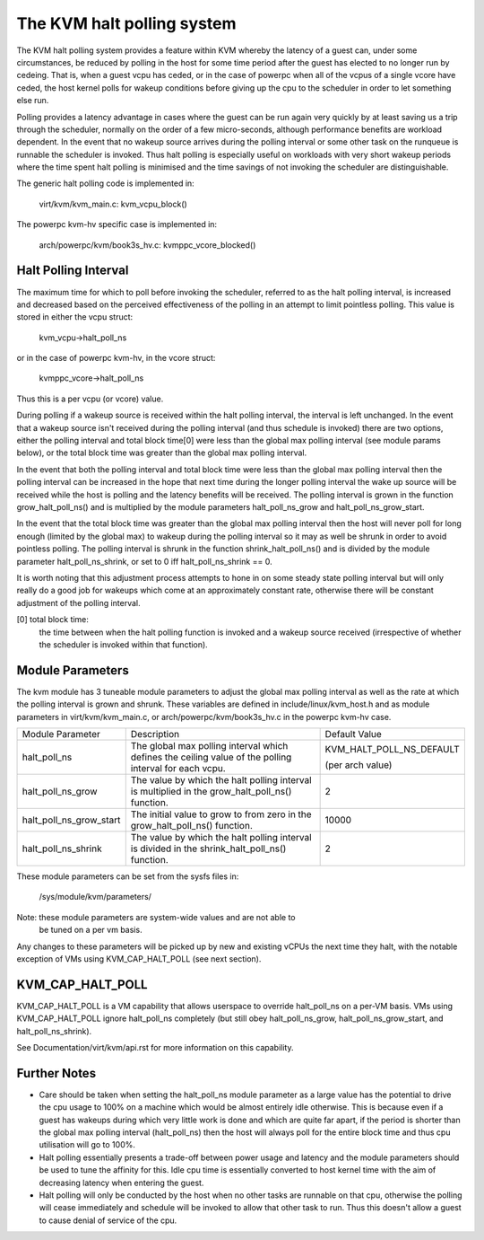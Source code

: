 .. SPDX-License-Identifier: GPL-2.0

===========================
The KVM halt polling system
===========================

The KVM halt polling system provides a feature within KVM whereby the latency
of a guest can, under some circumstances, be reduced by polling in the host
for some time period after the guest has elected to no longer run by cedeing.
That is, when a guest vcpu has ceded, or in the case of powerpc when all of the
vcpus of a single vcore have ceded, the host kernel polls for wakeup conditions
before giving up the cpu to the scheduler in order to let something else run.

Polling provides a latency advantage in cases where the guest can be run again
very quickly by at least saving us a trip through the scheduler, normally on
the order of a few micro-seconds, although performance benefits are workload
dependent. In the event that no wakeup source arrives during the polling
interval or some other task on the runqueue is runnable the scheduler is
invoked. Thus halt polling is especially useful on workloads with very short
wakeup periods where the time spent halt polling is minimised and the time
savings of not invoking the scheduler are distinguishable.

The generic halt polling code is implemented in:

	virt/kvm/kvm_main.c: kvm_vcpu_block()

The powerpc kvm-hv specific case is implemented in:

	arch/powerpc/kvm/book3s_hv.c: kvmppc_vcore_blocked()

Halt Polling Interval
=====================

The maximum time for which to poll before invoking the scheduler, referred to
as the halt polling interval, is increased and decreased based on the perceived
effectiveness of the polling in an attempt to limit pointless polling.
This value is stored in either the vcpu struct:

	kvm_vcpu->halt_poll_ns

or in the case of powerpc kvm-hv, in the vcore struct:

	kvmppc_vcore->halt_poll_ns

Thus this is a per vcpu (or vcore) value.

During polling if a wakeup source is received within the halt polling interval,
the interval is left unchanged. In the event that a wakeup source isn't
received during the polling interval (and thus schedule is invoked) there are
two options, either the polling interval and total block time[0] were less than
the global max polling interval (see module params below), or the total block
time was greater than the global max polling interval.

In the event that both the polling interval and total block time were less than
the global max polling interval then the polling interval can be increased in
the hope that next time during the longer polling interval the wake up source
will be received while the host is polling and the latency benefits will be
received. The polling interval is grown in the function grow_halt_poll_ns() and
is multiplied by the module parameters halt_poll_ns_grow and
halt_poll_ns_grow_start.

In the event that the total block time was greater than the global max polling
interval then the host will never poll for long enough (limited by the global
max) to wakeup during the polling interval so it may as well be shrunk in order
to avoid pointless polling. The polling interval is shrunk in the function
shrink_halt_poll_ns() and is divided by the module parameter
halt_poll_ns_shrink, or set to 0 iff halt_poll_ns_shrink == 0.

It is worth noting that this adjustment process attempts to hone in on some
steady state polling interval but will only really do a good job for wakeups
which come at an approximately constant rate, otherwise there will be constant
adjustment of the polling interval.

[0] total block time:
		      the time between when the halt polling function is
		      invoked and a wakeup source received (irrespective of
		      whether the scheduler is invoked within that function).

Module Parameters
=================

The kvm module has 3 tuneable module parameters to adjust the global max
polling interval as well as the rate at which the polling interval is grown and
shrunk. These variables are defined in include/linux/kvm_host.h and as module
parameters in virt/kvm/kvm_main.c, or arch/powerpc/kvm/book3s_hv.c in the
powerpc kvm-hv case.

+-----------------------+---------------------------+-------------------------+
|Module Parameter	|   Description		    |	     Default Value    |
+-----------------------+---------------------------+-------------------------+
|halt_poll_ns		| The global max polling    | KVM_HALT_POLL_NS_DEFAULT|
|			| interval which defines    |			      |
|			| the ceiling value of the  |			      |
|			| polling interval for      | (per arch value)	      |
|			| each vcpu.		    |			      |
+-----------------------+---------------------------+-------------------------+
|halt_poll_ns_grow	| The value by which the    | 2			      |
|			| halt polling interval is  |			      |
|			| multiplied in the	    |			      |
|			| grow_halt_poll_ns()	    |			      |
|			| function.		    |			      |
+-----------------------+---------------------------+-------------------------+
|halt_poll_ns_grow_start| The initial value to grow | 10000		      |
|			| to from zero in the	    |			      |
|			| grow_halt_poll_ns()	    |			      |
|			| function.		    |			      |
+-----------------------+---------------------------+-------------------------+
|halt_poll_ns_shrink	| The value by which the    | 2			      |
|			| halt polling interval is  |			      |
|			| divided in the	    |			      |
|			| shrink_halt_poll_ns()	    |			      |
|			| function.		    |			      |
+-----------------------+---------------------------+-------------------------+

These module parameters can be set from the sysfs files in:

	/sys/module/kvm/parameters/

Note: these module parameters are system-wide values and are not able to
      be tuned on a per vm basis.

Any changes to these parameters will be picked up by new and existing vCPUs the
next time they halt, with the notable exception of VMs using KVM_CAP_HALT_POLL
(see next section).

KVM_CAP_HALT_POLL
=================

KVM_CAP_HALT_POLL is a VM capability that allows userspace to override halt_poll_ns
on a per-VM basis. VMs using KVM_CAP_HALT_POLL ignore halt_poll_ns completely (but
still obey halt_poll_ns_grow, halt_poll_ns_grow_start, and halt_poll_ns_shrink).

See Documentation/virt/kvm/api.rst for more information on this capability.

Further Notes
=============

- Care should be taken when setting the halt_poll_ns module parameter as a large value
  has the potential to drive the cpu usage to 100% on a machine which would be almost
  entirely idle otherwise. This is because even if a guest has wakeups during which very
  little work is done and which are quite far apart, if the period is shorter than the
  global max polling interval (halt_poll_ns) then the host will always poll for the
  entire block time and thus cpu utilisation will go to 100%.

- Halt polling essentially presents a trade-off between power usage and latency and
  the module parameters should be used to tune the affinity for this. Idle cpu time is
  essentially converted to host kernel time with the aim of decreasing latency when
  entering the guest.

- Halt polling will only be conducted by the host when no other tasks are runnable on
  that cpu, otherwise the polling will cease immediately and schedule will be invoked to
  allow that other task to run. Thus this doesn't allow a guest to cause denial of service
  of the cpu.
